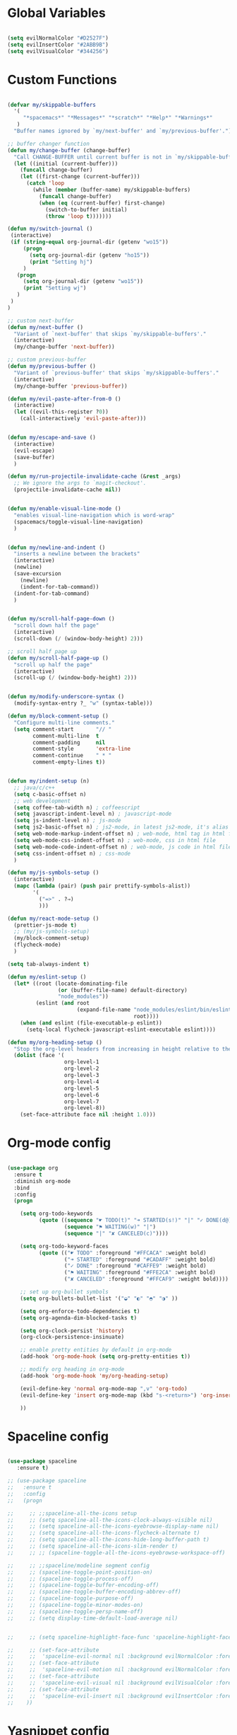#+PROPERTY header-args :tangle yes
 
* Global Variables
  #+BEGIN_SRC emacs-lisp

    (setq evilNormalColor "#D2527F") 
    (setq evilInsertColor "#2ABB9B")
    (setq evilVisualColor "#344256")

  #+END_SRC
* Custom Functions
  #+BEGIN_SRC emacs-lisp

    (defvar my/skippable-buffers 
      '(
         "*spacemacs*" "*Messages*" "*scratch*" "*Help*" "*Warnings*"
       )
      "Buffer names ignored by `my/next-buffer' and `my/previous-buffer'.")

    ;; buffer changer function
    (defun my/change-buffer (change-buffer)
      "Call CHANGE-BUFFER until current buffer is not in `my/skippable-buffers'."
      (let ((initial (current-buffer)))
        (funcall change-buffer)
        (let ((first-change (current-buffer)))
          (catch 'loop
            (while (member (buffer-name) my/skippable-buffers)
              (funcall change-buffer)
              (when (eq (current-buffer) first-change)
                (switch-to-buffer initial)
                (throw 'loop t)))))))

    (defun my/switch-journal () 
     (interactive)
     (if (string-equal org-journal-dir (getenv "wo15"))
         (progn 
           (setq org-journal-dir (getenv "ho15"))
           (print "Setting hj")
         )
       (progn 
         (setq org-journal-dir (getenv "wo15"))
         (print "Setting wj")
       )
     )
    )

    ;; custom next-buffer
    (defun my/next-buffer ()
      "Variant of `next-buffer' that skips `my/skippable-buffers'."
      (interactive)
      (my/change-buffer 'next-buffer))

    ;; custom previous-buffer
    (defun my/previous-buffer ()
      "Variant of `previous-buffer' that skips `my/skippable-buffers'."
      (interactive)
      (my/change-buffer 'previous-buffer))

    (defun my/evil-paste-after-from-0 ()
      (interactive)
      (let ((evil-this-register ?0))
        (call-interactively 'evil-paste-after)))


    (defun my/escape-and-save ()
      (interactive)
      (evil-escape)
      (save-buffer)
      )

    (defun my/run-projectile-invalidate-cache (&rest _args)
      ;; We ignore the args to `magit-checkout'.
      (projectile-invalidate-cache nil))


    (defun my/enable-visual-line-mode ()
      "enables visual-line-navigation which is word-wrap"
      (spacemacs/toggle-visual-line-navigation)
      )


    (defun my/newline-and-indent ()
      "inserts a newline between the brackets"
      (interactive)
      (newline)
      (save-excursion
        (newline)
        (indent-for-tab-command))
      (indent-for-tab-command)
      )


    (defun my/scroll-half-page-down ()
      "scroll down half the page"
      (interactive)
      (scroll-down (/ (window-body-height) 2)))

    ;; scroll half page up
    (defun my/scroll-half-page-up ()
      "scroll up half the page"
      (interactive)
      (scroll-up (/ (window-body-height) 2)))


    (defun my/modify-underscore-syntax () 
      (modify-syntax-entry ?_ "w" (syntax-table)))

    (defun my/block-comment-setup ()
      "Configure multi-line comments."
      (setq comment-start       "// "
            comment-multi-line  t
            comment-padding     nil
            comment-style       'extra-line
            comment-continue    " * "
            comment-empty-lines t))


    (defun my/indent-setup (n)
      ;; java/c/c++
      (setq c-basic-offset n)
      ;; web development
      (setq coffee-tab-width n) ; coffeescript
      (setq javascript-indent-level n) ; javascript-mode
      (setq js-indent-level n) ; js-mode
      (setq js2-basic-offset n) ; js2-mode, in latest js2-mode, it's alias of js-indent-level
      (setq web-mode-markup-indent-offset n) ; web-mode, html tag in html file
      (setq web-mode-css-indent-offset n) ; web-mode, css in html file
      (setq web-mode-code-indent-offset n) ; web-mode, js code in html file
      (setq css-indent-offset n) ; css-mode
      ) 

    (defun my/js-symbols-setup () 
      (interactive)
      (mapc (lambda (pair) (push pair prettify-symbols-alist))
            '(
              ("=>" . ?⇒)
              )))

    (defun my/react-mode-setup ()
      (prettier-js-mode t)
      ;; (my/js-symbols-setup)
      (my/block-comment-setup)
      (flycheck-mode)
      )

    (setq tab-always-indent t)

    (defun my/eslint-setup ()
      (let* ((root (locate-dominating-file
                    (or (buffer-file-name) default-directory)
                    "node_modules"))
             (eslint (and root
                          (expand-file-name "node_modules/eslint/bin/eslint.js"
                                            root))))
        (when (and eslint (file-executable-p eslint))
          (setq-local flycheck-javascript-eslint-executable eslint))))

    (defun my/org-heading-setup ()
      "Stop the org-level headers from increasing in height relative to the other text."
      (dolist (face '(
                      org-level-1
                      org-level-2
                      org-level-3
                      org-level-4
                      org-level-5
                      org-level-6
                      org-level-7
                      org-level-8))
        (set-face-attribute face nil :height 1.0)))

  #+END_SRC
* Org-mode config
  #+BEGIN_SRC emacs-lisp

    (use-package org
      :ensure t
      :diminish org-mode
      :bind 
      :config
      (progn 

        (setq org-todo-keywords
              (quote ((sequence "☛ TODO(t)" "➜ STARTED(s!)" "|" "✓ DONE(d@)")
                      (sequence "⚑ WAITING(w)" "|")
                      (sequence "|" "✘ CANCELED(c)"))))

        (setq org-todo-keyword-faces
              (quote (("☛ TODO" :foreground "#FFCACA" :weight bold)
                      ("➜ STARTED" :foreground "#CADAFF" :weight bold)
                      ("✓ DONE" :foreground "#CAFFE9" :weight bold)
                      ("⚑ WAITING" :foreground "#FFE2CA" :weight bold)
                      ("✘ CANCELED" :foreground "#FFCAF9" :weight bold)))) 

        ;; set up org-bullet symbols
        (setq org-bullets-bullet-list '("◒" "◐" "◓" "◑" ))

        (setq org-enforce-todo-dependencies t)
        (setq org-agenda-dim-blocked-tasks t)

        (setq org-clock-persist 'history)
        (org-clock-persistence-insinuate)

        ;; enable pretty entities by default in org-mode 
        (add-hook 'org-mode-hook (setq org-pretty-entities t))

        ;; modify org heading in org-mode
        (add-hook 'org-mode-hook 'my/org-heading-setup)

        (evil-define-key 'normal org-mode-map ",v" 'org-todo)
        (evil-define-key 'insert org-mode-map (kbd "s-<return>") 'org-insert-item)

        ))

  #+END_SRC
* Spaceline config
  #+BEGIN_SRC emacs-lisp

    (use-package spaceline
       :ensure t)

    ;; (use-package spaceline
    ;;   :ensure t
    ;;   :config
    ;;   (progn 

    ;;     ;; ;;spaceline-all-the-icons setup
    ;;     ;; (setq spaceline-all-the-icons-clock-always-visible nil)
    ;;     ;; (setq spaceline-all-the-icons-eyebrowse-display-name nil)
    ;;     ;; (setq spaceline-all-the-icons-flycheck-alternate t)
    ;;     ;; (setq spaceline-all-the-icons-hide-long-buffer-path t)
    ;;     ;; (setq spaceline-all-the-icons-slim-render t)
    ;;     ;; ;; (spaceline-toggle-all-the-icons-eyebrowse-workspace-off)

    ;;     ;; ;;spaceline/modeline segment config
    ;;     ;; (spaceline-toggle-point-position-on)
    ;;     ;; (spaceline-toggle-process-off)
    ;;     ;; (spaceline-toggle-buffer-encoding-off)
    ;;     ;; (spaceline-toggle-buffer-encoding-abbrev-off)
    ;;     ;; (spaceline-toggle-purpose-off)
    ;;     ;; (spaceline-toggle-minor-modes-on)
    ;;     ;; (spaceline-toggle-persp-name-off)
    ;;     ;; (setq display-time-default-load-average nil)


    ;;     ;; (setq spaceline-highlight-face-func 'spaceline-highlight-face-evil-state)

    ;;     ;; (set-face-attribute
    ;;     ;;  'spaceline-evil-normal nil :background evilNormalColor :foreground "black")
    ;;     ;; (set-face-attribute
    ;;     ;;  'spaceline-evil-motion nil :background evilNormalColor :foreground "black")
    ;;     ;; (set-face-attribute
    ;;     ;;  'spaceline-evil-visual nil :background evilVisualColor :foreground "white")
    ;;     ;; (set-face-attribute
    ;;     ;;  'spaceline-evil-insert nil :background evilInsertColor :foreground "black")
    ;;    ))

  #+END_SRC
* Yasnippet config
  #+BEGIN_SRC emacs-lisp

    (use-package yasnippet
      :ensure t
      :config
      (progn 

        (setq yas-snippet-dirs
              '("~/.spacemacs.d/snippets" 
                ))
        (yas-global-mode 1) 

        ))

  #+END_SRC
* Rainbow mode config
  #+BEGIN_SRC emacs-lisp

    (use-package rainbow-mode
      :ensure t
      :config
      (progn 

        (dolist (hook 
                 '(prog-mode-hook text-mode-hook react-mode-hook web-mode-hook))
          (add-hook hook 'rainbow-mode))

        ))

  #+END_SRC
* Flycheck config
  #+BEGIN_SRC emacs-lisp

    (use-package flycheck
      :ensure t
      :config
      (progn 

        ;; flycheck enabled by default
        (add-hook 'after-init-hook #'global-flycheck-mode)
        (setq flycheck-check-syntax-automatically '(mode-enabled save))
        (setq-default flycheck-disabled-checkers
                      (append flycheck-disabled-checkers
                              '(javascript-jshint)))


        (flycheck-add-mode 'javascript-eslint 'react-mode)
        (add-hook 'flycheck-mode-hook #'my/eslint-setup)

        ))

  #+END_SRC
* Projectile config
  #+BEGIN_SRC emacs-lisp

    (use-package projectile
      :ensure t
      :config
      (progn 

        (setq projectile-indexing-method 'alien)
        (setq projectile-enable-caching t)

        (add-hook 'projectile-after-switch-project-hook #'setup-project-paths)

        ;; invalidates projectile cache on git actions
        (advice-add 'magit-checkout
                    :after #'my/run-projectile-invalidate-cache)
        (advice-add 'magit-branch-and-checkout ; This is `b c'.
                    :after #'my/run-projectile-invalidate-cache)
      
       (setq magit-bury-buffer-function 'magit-mode-quit-window)

        ))

  #+END_SRC
* Ivy config
  #+BEGIN_SRC emacs-lisp

    (use-package ivy
      :ensure t
      :bind 
      :config
      (progn 

        ;; ivy config
        (setq ivy-re-builders-alist
              '((ivy-switch-buffer . ivy--regex-fuzzy)
                (counsel-projectile-find-file . ivy--regex-fuzzy)
                (t . ivy--regex-plus)))
        (add-to-list 'ivy-highlight-functions-alist
                     '(swiper--re-builder . ivy--highlight-ignore-order))

        (setq dumb-jump-selector 'ivy)

        ))

  #+END_SRC
* Dired config
  #+BEGIN_SRC emacs-lisp

    (use-package dired-x
      :config
      (progn
        (setq dired-omit-verbose nil)
        (add-hook 'dired-mode-hook #'dired-omit-mode)
        (setq dired-omit-files
              (concat dired-omit-files "\\|^.DS_STORE$\\|^.projectile$"))))

    ;; use all-the-icons in dired
    (add-hook 'dired-mode-hook 'all-the-icons-dired-mode)

    (require 'dired+)
    (toggle-diredp-find-file-reuse-dir 1)
    (evil-define-key 'normal dired-mode-map
      (kbd "h") 'diredp-up-directory-reuse-dir-buffer
      (kbd "l") 'dired-find-alternate-file
      (kbd "<escape>") 'kill-this-buffer
      (kbd "q") 'kill-this-buffer)

  #+END_SRC
* Encoding config
  #+BEGIN_SRC emacs-lisp

    ;; setup encoding
    (setq locale-coding-system 'utf-8)
    (set-terminal-coding-system 'utf-8)
    (set-keyboard-coding-system 'utf-8)
    (set-selection-coding-system 'utf-8)
    (prefer-coding-system 'utf-8)

  #+END_SRC
* Wgrep config
  #+BEGIN_SRC emacs-lisp

    (use-package wgrep
      :ensure t
      :config
      (progn 

        ;; wgrep binding to save all buffers after edit
        (setq wgrep-auto-save-buffer t)

        ))

  #+END_SRC
* Treemacs config
  #+BEGIN_SRC emacs-lisp

    (use-package treemacs
      :ensure t
      :config
      (progn 
        (spacemacs/set-leader-keys "ft" #'treemacs)
        (setq treemacs-show-hidden-files t)
        (setq-default treemacs-width 30)))

    (with-eval-after-load 'treemacs
      (defun treemacs-ignore-gitignore (file _)
        (string= file ".DS_Store"))
      (push #'treemacs-ignore-gitignore treemacs-ignored-file-predicates))

  #+END_SRC
* Markdown config
  #+BEGIN_SRC emacs-lisp

    (use-package markdown-mode
      :ensure t
      :commands (markdown-mode gfm-mode)
      :mode (("README\\.md\\'" . gfm-mode)
             ("\\.md\\'" . markdown-mode)
             ("\\.markdown\\'" . markdown-mode))
      :config 
      (progn

        (setq markdown-command "multimarkdown")
        (prettier-js-mode t)

        ))

  #+END_SRC
* Pcre2el
  Converts lisp regex to normal regex
  #+BEGIN_SRC emacs-lisp

    (use-package pcre2el
      :ensure t
      :config
      (pcre-mode)
      )

  #+END_SRC
* Multiedit
  #+BEGIN_SRC emacs-lisp

    (use-package evil-multiedit
      :ensure t
      :config
      (progn


        ;; For moving between edit regions
        (define-key evil-multiedit-state-map (kbd "C-n") 'evil-multiedit-next)
        (define-key evil-multiedit-state-map (kbd "C-p") 'evil-multiedit-prev)
        (define-key evil-multiedit-insert-state-map (kbd "C-n") 'evil-multiedit-next)
        (define-key evil-multiedit-insert-state-map (kbd "C-p") 'evil-multiedit-prev)

        ;; Ex command that allows you to invoke evil-multiedit with a regular expression, e.g.
        (evil-ex-define-cmd "ie[dit]" 'evil-multiedit-ex-match)

        ))

  #+END_SRC
* Dumb-jump config
  #+BEGIN_SRC emacs-lisp

    (use-package dumb-jump
      :ensure t
      :config
      (progn 

        ;; dumb jump config set to SPC d
        (spacemacs/set-leader-keys "dj" #'dumb-jump-go)
        (spacemacs/set-leader-keys "dq" #'dumb-jump-quick-look)
        (spacemacs/set-leader-keys "db" #'dumb-jump-back)

        ))

  #+END_SRC
* Kotlin config
  #+BEGIN_SRC emacs-lisp

    (use-package kotlin-mode 
      :ensure t
      :config
      ( progn 
        ;; (require 'flycheck-kotlin)
        ;; (flycheck-mode t)
        ;; (flycheck-kotlin-setup)
        (setq kotlin-tab-width 2)))


  #+END_SRC
* Groovy config
  #+BEGIN_SRC emacs-lisp

    (use-package groovy-mode 
      :ensure t
      :config
      ( progn 
        (setq groovy-indent-offset 2)))

  #+END_SRC
* Javascript config
  #+BEGIN_SRC emacs-lisp


    (setq js2-strict-missing-semi-warning nil) ;; semi-colon warnings not shown
    (setq js2-strict-trailing-comma-warning nil) ;; trailing comma warnings not shown
    (my/indent-setup 2)

    ;; react-mode setup
     (add-to-list 'magic-mode-alist '("\\(import.*from \'react\';\\|\/\/ @flow\nimport.*from \'react\';\\)" . rjsx-mode))
    ;;(add-to-list 'magic-mode-alist '("import React" . react-mode))
    (add-hook 'react-mode-hook #'my/react-mode-setup)

    ;; js2-mode setup
    (add-to-list 'auto-mode-alist '("\\.js\\'" . rjsx-mode))
    ;;(add-hook 'js2-mode-hook #'my/react-mode-setup)

    ;; json-mode setup
    (add-to-list 'auto-mode-alist '("\\.json\\'" . json-mode))
    (add-hook 'json-mode-hook 'prettier-js-mode)

    ;; css-mode setup
    (add-hook 'css-mode-hook 'prettier-js-mode)
    (setq css-fontify-colors nil)

    ;;(add-hook 'web-mode-hook 'prettier-js-mode)

    ;; ---------flow flycheck setup --------------------
    ;;;; flycheck, eslint along with flow setup
    ;;(require 'f)
    ;;(require 'json)
    ;;(require 'flycheck)
    ;;
    ;;(defun flycheck-parse-flow (output checker buffer)
    ;;  (let ((json-array-type 'list))
    ;;    (let ((o (json-read-from-string output)))
    ;;      (mapcar #'(lambda (errp)
    ;;                  (let ((err (cadr (assoc 'message errp))))
    ;;                    (flycheck-error-new
    ;;                     :line (cdr (assoc 'line err))
    ;;                     :column (cdr (assoc 'start err))
    ;;                     :level 'error
    ;;                     :message (cdr (assoc 'descr err))
    ;;                     :filename (f-relative
    ;;                                (cdr (assoc 'path err))
    ;;                                (f-dirname (file-truename
    ;;                                            (buffer-file-name))))
    ;;                     :buffer buffer
    ;;                     :checker checker)))
    ;;              (cdr (assoc 'errors o))))))
    ;;
    ;;(flycheck-define-checker javascript-flow
    ;;  "Javascript type checking using Flow."
    ;;  :command ("flow" "--json" source-original)
    ;;  :error-parser flycheck-parse-flow
    ;;  :modes react-mode
    ;;  :next-checkers ((error . javascript-eslint))
    ;;  )
    ;;
    ;;(add-to-list 'flycheck-checkers 'javascript-flow)
    ;;(add-hook 'react-mode-hook 'flycheck-mode)

    ;; -----------flow flycheck setup

    (setq prettier-js-show-errors (quote buffer))

    ;;(setq prettier-js-args '(
    ;;                         "--prettier-last" "true"
    ;;                         "--single-quote"
    ;;                         "--semi" "true"
    ;;                         "--trailing-comma" "all"
    ;;                         "--bracket-spacing" "true"
    ;;                         ))

  #+END_SRC
* Vue config
  #+BEGIN_SRC emacs-lisp

    (require 'lsp-mode)
    (require 'lsp-vue)
    (add-hook 'vue-mode-hook #'lsp-vue-mmm-enable)
    (with-eval-after-load 'lsp-mode
      (require 'lsp-ui))
    (require 'company-lsp)
    (push 'company-lsp company-backends)

  #+END_SRC
* Reason config
  #+BEGIN_SRC emacs-lisp

    ;; reason setup
    (defun shell-cmd (cmd)
      "Returns the stdout output of a shell command or nil if the command returned
     an error"
      (car (ignore-errors (apply 'process-lines (split-string cmd)))))

    (let* ((refmt-bin (or (shell-cmd "refmt ----where")
                          (shell-cmd "which refmt")))
           (merlin-bin (or (shell-cmd "ocamlmerlin ----where")
                           (shell-cmd "which ocamlmerlin")))
           (merlin-base-dir (when merlin-bin
                              (replace-regexp-in-string "bin/ocamlmerlin$" "" merlin-bin))))
      ;; Add npm merlin.el to the emacs load path and tell emacs where to find ocamlmerlin
      (when merlin-bin
        (add-to-list 'load-path (concat merlin-base-dir "share/emacs/site-lisp/"))
        (setq merlin-command merlin-bin))

      (when refmt-bin
        (setq refmt-command refmt-bin)))

    (require 'reason-mode)
    (require 'merlin)
    (add-hook 'reason-mode-hook (lambda ()
                                  (add-hook 'before-save-hook 'refmt-before-save)
                                  (merlin-mode)))

    (setq merlin-ac-setup t)
    (add-hook 'reason-mode-hook (lambda ()
                                  (add-hook 'before-save-hook 'refmt-before-save)))
    (setq merlin-report-warnings nil)

  #+END_SRC
* Java-mode config
  #+BEGIN_SRC emacs-lisp

    (add-hook 'java-mode-hook 'my/block-comment-setup)

  #+END_SRC
* Python-mode config
  #+BEGIN_SRC emacs-lisp

    (defun my/python-indent ()
      (interactive)
      (setq-default indent-tabs-mode nil
                    tab-width 2)
      )

    (venv-initialize-interactive-shells) ;; if you want interactive shell support
    (venv-initialize-eshell)

    (add-hook 'python-mode-hook #'my/python-indent)

  #+END_SRC
* Docker-mode config
  #+BEGIN_SRC emacs-lisp

    (use-package dockerfile-mode
      :ensure t
      :commands (markdown-mode gfm-mode)
      :mode (("Dockerfile\\'" . dockerfile-mode))
      )

  #+END_SRC
* Company config
  #+BEGIN_SRC emacs-lisp

    (use-package company
      :ensure t
      :init (global-company-mode)
      :bind (:map company-mode-map  
                  ("s-j" . company-select-next)
                  ("s-k" . company-select-previous))
      )

  #+END_SRC
* Web-mode config
  #+BEGIN_SRC emacs-lisp

    (use-package web-mode
      :ensure t
      :bind (:map web-mode-map  
                  ("s-;" . nil)))

  #+END_SRC
* Evil
  #+BEGIN_SRC emacs-lisp

    (use-package evil
      :ensure t
      :bind (:map evil-normal-state-map
                  ("C-S-j" . evil-jump-forward)
                  ("C-S-k" . evil-jump-backward)
                  ("C-j" . move-text-down)
                  ("C-k" . move-text-up)
                  ("C-u" . evil-scroll-page-up)
                  ("C-d" . evil-scroll-page-down)
                  ("C-S-u" . upcase-word)
                  ("C-S-d" . downcase-word)
                  ("s-{" . my/next-buffer)
                  ("s-}" . my/previous-buffer) 
                  ("C-h" . evil-first-non-blank)
                  ("C-l" . evil-last-non-blank)
                  ("M-d" . evil-multiedit-match-and-next)
                  ("M-D" . evil-multiedit-match-and-prev)
                  :map evil-visual-state-map
                  ("R" . evil-multiedit-match-all)
                  ("C-S-u" . upcase-region)
                  ("C-S-d" . downcase-region)
                  ("C-u" . evil-scroll-page-up)
                  ("C-d" . evil-scroll-page-down)
                  ("p" . my/evil-paste-after-from-0)
                  ("C-j" . drag-stuff-down)
                  ("C-k" . drag-stuff-up)
                  :map evil-insert-state-map
                  ("C-d" . nil)
                  ("M-d" . evil-multiedit-match-and-next)
                  ("M-D" . evil-multiedit-match-and-prev)
                  ("C-M-D" . evil-multiedit-restore)
                  )
      :config
      (progn 

        ;; default cursor as bar 
        (setq-default cursor-type '(bar . 3))
        (setq evil-normal-state-cursor `(box ,evilNormalColor)) 
        (setq evil-insert-state-cursor `((bar . 3) ,evilInsertColor)) 
        (setq evil-evilified-state-cursor '((bar . 3) "LightGoldenrod3")) 
        (setq evil-emacs-state-cursor '((bar . 3) "SkyBlue2")) 
        (setq evil-motion-state-cursor `((bar . 3) "HotPink1")) 
        (setq evil-lisp-state-cursor '((bar . 3) "HotPink1")) 

        ;;(setq evil-move-cursor-back nil)
    
        ;; ESC to remove search highlig
        (define-key evil-search-highlight-persist-map (kbd "ESC") 'evil-search-highlight-persist-remove-all)

        (evil-leader/set-key
          "jj" 'evil-avy-goto-char
          "od" 'make-directory
          "om" 'markdown-mode
          "oo" 'org-mode
          "os" 'just-one-space
          "ot" 'text-mode
          "si" 'counsel-grep-or-swiper
          ) 

        ))
  #+END_SRC
* Others
  #+BEGIN_SRC emacs-lisp

    (global-unset-key (kbd "s-H"))
    (global-unset-key (kbd "s-h"))
    (global-unset-key (kbd "s-L"))
    (global-unset-key (kbd "s-e"))

    ;; treat _ as word
    (add-hook 'prog-mode-hook 'my/modify-underscore-syntax)
    (add-hook 'text-mode-hook 'my/modify-underscore-syntax)

    ;; set line-spacing to 2
    (setq-default line-spacing 2)

    (add-hook 'text-mode-hook 'auto-fill-mode)
    (remove-hook 'prog-mode-hook 'spacemacs//show-trailing-whitespace)
    (add-hook 'web-mode-hook (lambda () (flycheck-mode -1)))


    (global-hl-line-mode +1)
    (show-paren-mode +1)

    (electric-pair-mode 1)
    (push '(?\' . ?\') electric-pair-pairs)

    (setq package-check-signature nil)
    (setq frame-resize-pixelwise t)

    ;; native line number configuration
    ;; (setq display-line-numbers-grow-only t)
    ;; (setq display-line-numbers-type t)
    ;; (setq display-line-numbers-widen t)
    ;; (setq display-line-numbers-width nil)
    ;; (setq display-line-numbers-width-start nil)

    ;; (dolist (hook 
    ;;          '(prog-mode-hook text-mode-hook react-mode-hook web-mode-hook))
    ;;   (add-hook hook 'display-line-numbers-mode))

    (setq-default evil-escape-delay 0.2)

    ;; visual-line-mode for all text-modes
    (add-hook 'text-mode-hook #'my/enable-visual-line-mode)

    ;; company-tern property marker
    (setq company-tern-property-marker " =>")

    ;; enable symbols by default
    (global-prettify-symbols-mode -1)

    ;; global move visual block up/down: life-saver
    (drag-stuff-global-mode 1)

    (setq zeno-theme-enable-italics t)
    (spacemacs/load-theme 'zeno)

    ;; scale text
    (define-key global-map (kbd "C-+") 'text-scale-increase)
    (define-key global-map (kbd "C--") 'text-scale-decrease)

    ;; key-binding to insert new line between brackets and indent
    (global-set-key (kbd "C-i") 'my/newline-and-indent)

    ;; remap next-buffer to custom buffer functions
    (global-set-key [remap next-buffer] 'my/next-buffer)
    (global-set-key [remap previous-buffer] 'my/previous-buffer)

    (global-set-key [?\C-\s-f] 'toggle-frame-fullscreen)

    ;; as spacemacs is running as daemon, binding qq to kill frame
    (spacemacs/set-leader-keys "qq" #'spacemacs/frame-killer)

    ;; bind snippet expand to s-y
    (global-set-key [?\C-y] 'hippie-expand)
    (global-set-key [?\C-\s-y] 'dabbrev-completion)

    ;; switch org-journal using a function and keybinding
    (global-set-key [?\s-H] 'my/switch-journal)

    (setq-default indent-tabs-mode nil)
    (setq-default tab-width 4)

    ;; beautify titlebar of emacs :heart-eyes:
    (add-to-list 'default-frame-alist '(ns-transparent-titlebar . t))
    (add-to-list 'default-frame-alist '(ns-appearance . 'nil))

    (spacemacs|diminish drag-stuff-mode " dr")
    (spacemacs|diminish emoji-cheat-sheet-plus-display-mode " EM")
    (spacemacs|diminish prettier-mode " PR")

    ;; set symbola font to be used for all unicode symbols
    ;; other than 
    (set-fontset-font "fontset-default" '(#x00C1 . #x2648) "Symbola-12") 

    ;; native pixel scroll mode
    (pixel-scroll-mode t)

    (setq scroll-step            1
          scroll-conservatively  10000)

    (setq frame-title-format 
          '((:eval (spacemacs/title-prepare dotspacemacs-frame-title-format))))

    ;; use font awesome folder icon
    (set-fontset-font t '(#Xf07c . #Xf07c) "fontawesome")

    ;; required to kill customize buffers on pressing q
    (setq custom-buffer-done-kill t)

  #+END_SRC

  
  
